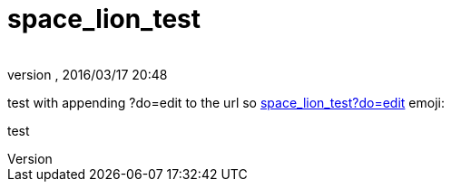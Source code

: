 = space_lion_test
:author: 
:revnumber: 
:revdate: 2016/03/17 20:48
ifdef::env-github,env-browser[:outfilesuffix: .adoc]


test with appending ?do=edit to the url
so <<space_lion_test?do=edit#,space_lion_test?do=edit>>
emoji:

test
